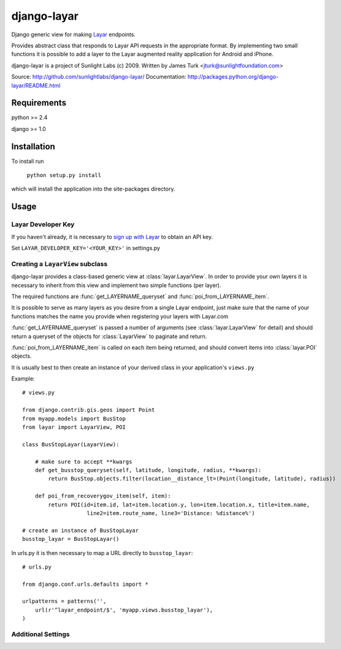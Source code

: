============
django-layar
============

Django generic view for making `Layar <http://layar.com>`_ endpoints.

Provides abstract class that responds to Layar API requests in the appropriate format.  By implementing two small functions it is possible to add a layer to the Layar augmented reality application for Android and iPhone.

django-layar is a project of Sunlight Labs (c) 2009.
Written by James Turk <jturk@sunlightfoundation.com>

Source: http://github.com/sunlightlabs/django-layar/
Documentation: http://packages.python.org/django-layar/README.html

Requirements
============

python >= 2.4

django >= 1.0

Installation
============

To install run

    ``python setup.py install``

which will install the application into the site-packages directory.

Usage
=====

Layar Developer Key
--------------------

If you haven't already, it is necessary to `sign up with Layar <http://dev.layar.com>`_ to obtain an API key.

Set ``LAYAR_DEVELOPER_KEY='<YOUR_KEY>'`` in settings.py


Creating a ``LayarView`` subclass
---------------------------------

django-layar provides a class-based generic view at :class:`layar.LayarView`.  In order to provide your own layers
it is necessary to inherit from this view and implement two simple functions (per layer).

The required functions are :func:`get_LAYERNAME_queryset` and :func:`poi_from_LAYERNAME_item`.

It is possible to serve as many layers as you desire from a single Layar endpoint, just make sure that the name of your functions matches the name you provide when registering your layers with Layar.com

:func:`get_LAYERNAME_queryset` is passed a number of arguments (see :class:`layar.LayarView` for detail)
and should return a queryset of the objects for :class:`LayarView` to paginate and return.

:func:`poi_from_LAYERNAME_item` is called on each item being returned, and should convert items
into :class:`layar.POI` objects.

It is usually best to then create an instance of your derived class in your application's ``views.py``

Example::

    # views.py

    from django.contrib.gis.geos import Point
    from myapp.models import BusStop
    from layar import LayarView, POI

    class BusStopLayar(LayarView):

        # make sure to accept **kwargs
        def get_busstop_queryset(self, latitude, longitude, radius, **kwargs):
            return BusStop.objects.filter(location__distance_lt=(Point(longitude, latitude), radius))

        def poi_from_recoverygov_item(self, item):
            return POI(id=item.id, lat=item.location.y, lon=item.location.x, title=item.name,
                        line2=item.route_name, line3='Distance: %distance%')

    # create an instance of BusStopLayar
    busstop_layar = BusStopLayar()

In urls.py it is then necessary to map a URL directly to ``busstop_layar``::

    # urls.py

    from django.conf.urls.defaults import *

    urlpatterns = patterns('',
        url(r'^layar_endpoint/$', 'myapp.views.busstop_layar'),
    )

Additional Settings
-------------------

